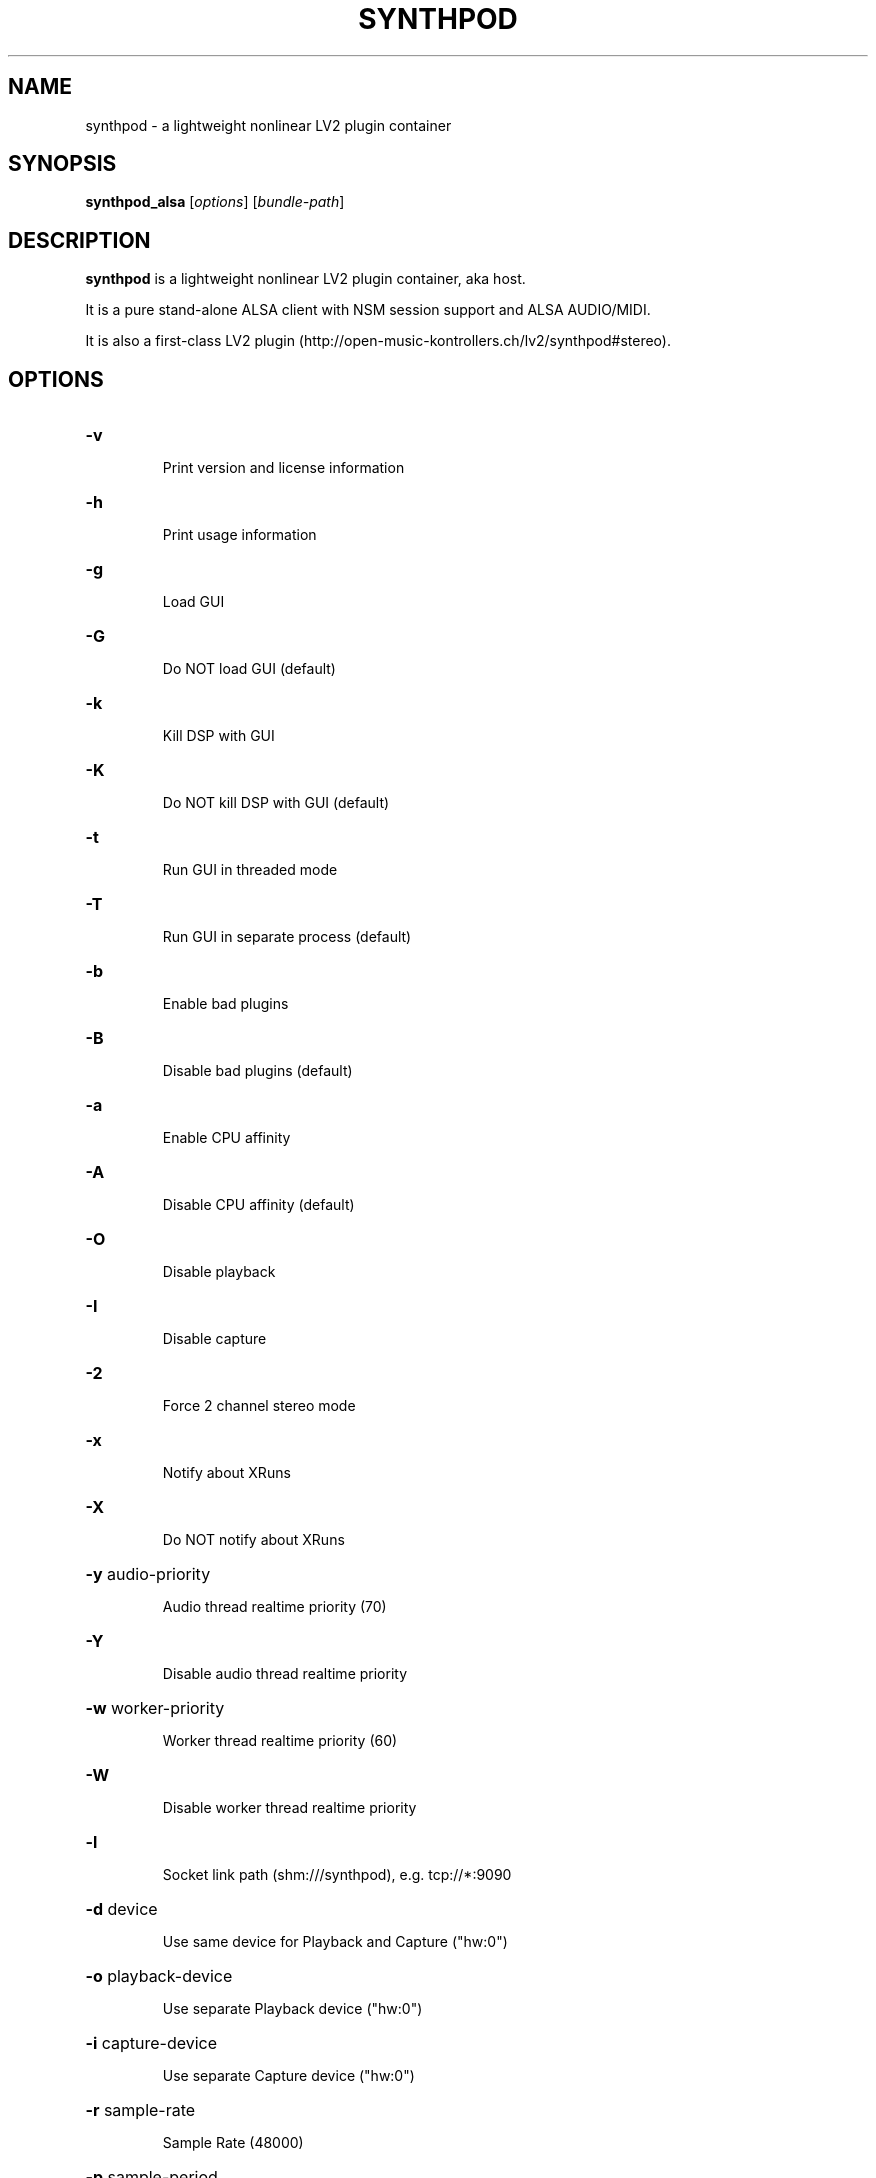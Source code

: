 .TH SYNTHPOD "1" "Feb 24, 2017"

.SH NAME
synthpod \- a lightweight nonlinear LV2 plugin container

.SH SYNOPSIS
.B synthpod_alsa
[\fIoptions\fR] [\fIbundle-path\fR]

.SH DESCRIPTION
\fBsynthpod\fP is a lightweight nonlinear LV2 plugin container, aka host.
.PP
It is a pure stand-alone ALSA client with NSM session support and ALSA AUDIO/MIDI.
.PP
It is also a first-class LV2 plugin (http://open-music-kontrollers.ch/lv2/synthpod#stereo).

.SH OPTIONS
.HP
\fB\-v\fR
.IP
Print version and license information

.HP
\fB\-h\fR
.IP
Print usage information

.HP
\fB\-g\fR
.IP
Load GUI

.HP
\fB\-G\fR
.IP
Do NOT load GUI (default)

.HP
\fB\-k\fR
.IP
Kill DSP with GUI

.HP
\fB\-K\fR
.IP
Do NOT kill DSP with GUI (default)

.HP
\fB\-t\fR
.IP
Run GUI in threaded mode

.HP
\fB\-T\fR
.IP
Run GUI in separate process (default)

.HP
\fB\-b\fR
.IP
Enable bad plugins

.HP
\fB\-B\fR
.IP
Disable bad plugins (default)

.HP
\fB\-a\fR
.IP
Enable CPU affinity

.HP
\fB\-A\fR
.IP
Disable CPU affinity (default)

.HP
\fB\-O\fR
.IP
Disable playback

.HP
\fB\-I\fR
.IP
Disable capture

.HP
\fB\-2\fR
.IP
Force 2 channel stereo mode

.HP
\fB\-x\fR
.IP
Notify about XRuns

.HP
\fB\-X\fR
.IP
Do NOT notify about XRuns

.HP
\fB\-y\fR audio-priority
.IP
Audio thread realtime priority (70)

.HP
\fB\-Y\fR
.IP
Disable audio thread realtime priority

.HP
\fB\-w\fR worker-priority
.IP
Worker thread realtime priority (60)

.HP
\fB\-W\fR
.IP
Disable worker thread realtime priority

.HP
\fB\-l\fR
.IP
Socket link path (shm:///synthpod), e.g. tcp://*:9090

.HP
\fB\-d\fR device
.IP
Use same device for Playback and Capture ("hw:0")

.HP
\fB\-o\fR playback-device
.IP
Use separate Playback device ("hw:0")

.HP
\fB\-i\fR capture-device
.IP
Use separate Capture device ("hw:0")

.HP
\fB\-r\fR sample-rate
.IP
Sample Rate (48000)

.HP
\fB\-p\fR sample-period
.IP
Frames per period (1024)

.HP
\fB\-n\fR period-number
.IP
Number of periods of playback latency (3)

.HP
\fB\-s\fR sequence-size
.IP
Minimal byte size of event sequence buffers (8192)

.HP
\fB\-c\fR slave-cores
.IP
Number of slave cores for parallel audio processing (auto)

.HP
\fB\-f\fR update-rate
.IP
Update rate in frames per second of GUI

.SH FILES
.TP
.I $HOME/.lv2/Synthpod_default.preset.lv2
Default bundle state directory
.TP
.I $HOME/.lv2
Default LV2 preset directory

.SH LICENSE
GNU General Public License 3

.SH AUTHOR
Hanspeter Portner (dev@open-music-kontrollers.ch).

.SH SEE ALSO
synthpod_jack(1), synthpod_dummy(1), synthpod_sandbox(1)
